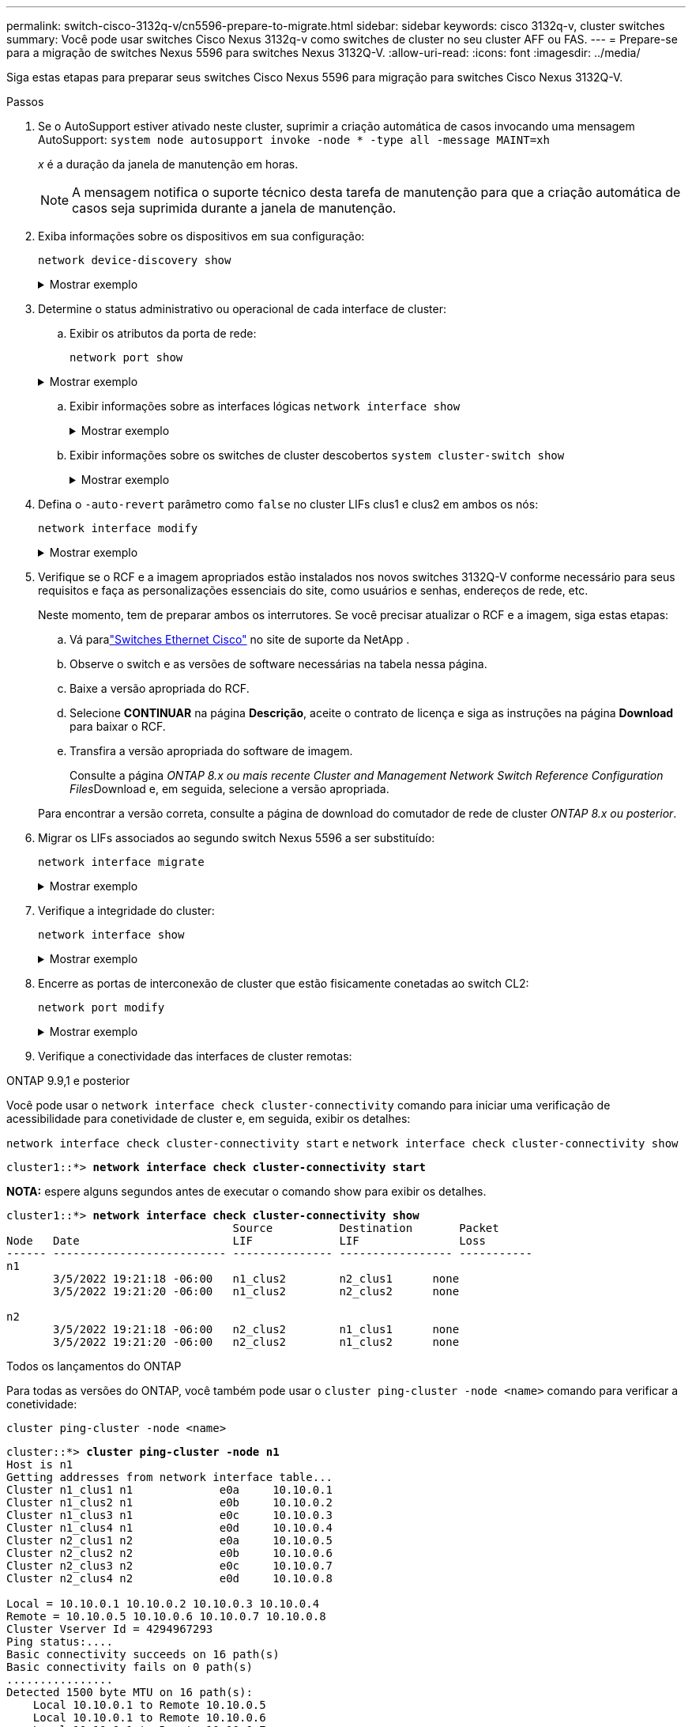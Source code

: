 ---
permalink: switch-cisco-3132q-v/cn5596-prepare-to-migrate.html 
sidebar: sidebar 
keywords: cisco 3132q-v, cluster switches 
summary: Você pode usar switches Cisco Nexus 3132q-v como switches de cluster no seu cluster AFF ou FAS. 
---
= Prepare-se para a migração de switches Nexus 5596 para switches Nexus 3132Q-V.
:allow-uri-read: 
:icons: font
:imagesdir: ../media/


[role="lead"]
Siga estas etapas para preparar seus switches Cisco Nexus 5596 para migração para switches Cisco Nexus 3132Q-V.

.Passos
. Se o AutoSupport estiver ativado neste cluster, suprimir a criação automática de casos invocando uma mensagem AutoSupport: `system node autosupport invoke -node * -type all -message MAINT=xh`
+
_x_ é a duração da janela de manutenção em horas.

+

NOTE: A mensagem notifica o suporte técnico desta tarefa de manutenção para que a criação automática de casos seja suprimida durante a janela de manutenção.

. Exiba informações sobre os dispositivos em sua configuração:
+
`network device-discovery show`

+
.Mostrar exemplo
[%collapsible]
====
O exemplo a seguir mostra quantas interfaces de interconexão de cluster foram configuradas em cada nó para cada switch de interconexão de cluster:

[listing]
----
cluster::> network device-discovery show
            Local  Discovered
Node        Port   Device              Interface        Platform
----------- ------ ------------------- ---------------- ----------------
n1         /cdp
            e0a    CL1                 Ethernet1/1      N5K-C5596UP
            e0b    CL2                 Ethernet1/1      N5K-C5596UP
            e0c    CL2                 Ethernet1/2      N5K-C5596UP
            e0d    CL1                 Ethernet1/2      N5K-C5596UP
n2         /cdp
            e0a    CL1                 Ethernet1/3      N5K-C5596UP
            e0b    CL2                 Ethernet1/3      N5K-C5596UP
            e0c    CL2                 Ethernet1/4      N5K-C5596UP
            e0d    CL1                 Ethernet1/4      N5K-C5596UP
8 entries were displayed.
----
====
. Determine o status administrativo ou operacional de cada interface de cluster:
+
.. Exibir os atributos da porta de rede:
+
`network port show`

+
.Mostrar exemplo
[%collapsible]
====
O exemplo a seguir exibe os atributos da porta de rede em um sistema:

[listing]
----
cluster::*> network port show –role cluster
  (network port show)
Node: n1
                                                                       Ignore
                                                  Speed(Mbps) Health   Health
Port      IPspace      Broadcast Domain Link MTU  Admin/Oper  Status   Status
--------- ------------ ---------------- ---- ---- ----------- -------- ------
e0a       Cluster      Cluster          up   9000 auto/10000  -        -
e0b       Cluster      Cluster          up   9000 auto/10000  -        -
e0c       Cluster      Cluster          up   9000 auto/10000  -        -
e0d       Cluster      Cluster          up   9000 auto/10000  -        -

Node: n2
                                                                       Ignore
                                                  Speed(Mbps) Health   Health
Port      IPspace      Broadcast Domain Link MTU  Admin/Oper  Status   Status
--------- ------------ ---------------- ---- ---- ----------- -------- ------
e0a       Cluster      Cluster          up   9000  auto/10000 -        -
e0b       Cluster      Cluster          up   9000  auto/10000 -        -
e0c       Cluster      Cluster          up   9000  auto/10000 -        -
e0d       Cluster      Cluster          up   9000  auto/10000 -        -
8 entries were displayed.
----
====
.. Exibir informações sobre as interfaces lógicas
`network interface show`
+
.Mostrar exemplo
[%collapsible]
====
O exemplo a seguir exibe as informações gerais sobre todas as LIFs no sistema:

[listing]
----
cluster::*> network interface show -role cluster
 (network interface show)
            Logical    Status     Network            Current       Current Is
Vserver     Interface  Admin/Oper Address/Mask       Node          Port    Home
----------- ---------- ---------- ------------------ ------------- ------- ----
Cluster
            n1_clus1   up/up      10.10.0.1/24       n1            e0a     true
            n1_clus2   up/up      10.10.0.2/24       n1            e0b     true
            n1_clus3   up/up      10.10.0.3/24       n1            e0c     true
            n1_clus4   up/up      10.10.0.4/24       n1            e0d     true
            n2_clus1   up/up      10.10.0.5/24       n2            e0a     true
            n2_clus2   up/up      10.10.0.6/24       n2            e0b     true
            n2_clus3   up/up      10.10.0.7/24       n2            e0c     true
            n2_clus4   up/up      10.10.0.8/24       n2            e0d     true
8 entries were displayed.
----
====
.. Exibir informações sobre os switches de cluster descobertos
`system cluster-switch show`
+
.Mostrar exemplo
[%collapsible]
====
O exemplo a seguir exibe os switches de cluster que são conhecidos pelo cluster, juntamente com seus endereços IP de gerenciamento:

[listing]
----
cluster::*> system cluster-switch show

Switch                        Type               Address         Model
----------------------------- ------------------ --------------- ---------------
CL1                           cluster-network    10.10.1.101     NX5596
     Serial Number: 01234567
      Is Monitored: true
            Reason:
  Software Version: Cisco Nexus Operating System (NX-OS) Software, Version
                    7.1(1)N1(1)
    Version Source: CDP
CL2                           cluster-network    10.10.1.102     NX5596
     Serial Number: 01234568
      Is Monitored: true
            Reason:
  Software Version: Cisco Nexus Operating System (NX-OS) Software, Version
                    7.1(1)N1(1)
    Version Source: CDP

2 entries were displayed.
----
====


. Defina o `-auto-revert` parâmetro como `false` no cluster LIFs clus1 e clus2 em ambos os nós:
+
`network interface modify`

+
.Mostrar exemplo
[%collapsible]
====
[listing]
----
cluster::*> network interface modify -vserver node1 -lif clus1 -auto-revert false
cluster::*> network interface modify -vserver node1 -lif clus2 -auto-revert false
cluster::*> network interface modify -vserver node2 -lif clus1 -auto-revert false
cluster::*> network interface modify -vserver node2 -lif clus2 -auto-revert false
----
====
. Verifique se o RCF e a imagem apropriados estão instalados nos novos switches 3132Q-V conforme necessário para seus requisitos e faça as personalizações essenciais do site, como usuários e senhas, endereços de rede, etc.
+
Neste momento, tem de preparar ambos os interrutores. Se você precisar atualizar o RCF e a imagem, siga estas etapas:

+
.. Vá paralink:https://mysupport.netapp.com/site/info/cisco-ethernet-switch["Switches Ethernet Cisco"^] no site de suporte da NetApp .
.. Observe o switch e as versões de software necessárias na tabela nessa página.
.. Baixe a versão apropriada do RCF.
.. Selecione *CONTINUAR* na página *Descrição*, aceite o contrato de licença e siga as instruções na página *Download* para baixar o RCF.
.. Transfira a versão apropriada do software de imagem.
+
Consulte a página __ONTAP 8.x ou mais recente Cluster and Management Network Switch Reference Configuration Files__Download e, em seguida, selecione a versão apropriada.

+
Para encontrar a versão correta, consulte a página de download do comutador de rede de cluster _ONTAP 8.x ou posterior_.



. Migrar os LIFs associados ao segundo switch Nexus 5596 a ser substituído:
+
`network interface migrate`

+
.Mostrar exemplo
[%collapsible]
====
O exemplo a seguir mostra n1 e n2, mas a migração de LIF deve ser feita em todos os nós:

[listing]
----
cluster::*> network interface migrate -vserver Cluster -lif n1_clus2 -source-node n1 -
destination-node n1 -destination-port e0a
cluster::*> network interface migrate -vserver Cluster -lif n1_clus3 -source-node n1 -
destination-node n1 -destination-port e0d
cluster::*> network interface migrate -vserver Cluster -lif n2_clus2 -source-node n2 -
destination-node n2 -destination-port e0a
cluster::*> network interface migrate -vserver Cluster -lif n2_clus3 -source-node n2 -
destination-node n2 -destination-port e0d
----
====
. Verifique a integridade do cluster:
+
`network interface show`

+
.Mostrar exemplo
[%collapsible]
====
O exemplo a seguir mostra o resultado do comando anterior `network interface migrate`:

[listing]
----
cluster::*> network interface show -role cluster
 (network interface show)
            Logical    Status     Network            Current       Current Is
Vserver     Interface  Admin/Oper Address/Mask       Node          Port    Home
----------- ---------- ---------- ------------------ ------------- ------- ----
Cluster
            n1_clus1   up/up      10.10.0.1/24       n1            e0a     true
            n1_clus2   up/up      10.10.0.2/24       n1            e0a     false
            n1_clus3   up/up      10.10.0.3/24       n1            e0d     false
            n1_clus4   up/up      10.10.0.4/24       n1            e0d     true
            n2_clus1   up/up      10.10.0.5/24       n2            e0a     true
            n2_clus2   up/up      10.10.0.6/24       n2            e0a     false
            n2_clus3   up/up      10.10.0.7/24       n2            e0d     false
            n2_clus4   up/up      10.10.0.8/24       n2            e0d     true
8 entries were displayed.
----
====
. Encerre as portas de interconexão de cluster que estão fisicamente conetadas ao switch CL2:
+
`network port modify`

+
.Mostrar exemplo
[%collapsible]
====
Os comandos a seguir desligam as portas especificadas no n1 e no n2, mas as portas devem ser fechadas em todos os nós:

[listing]
----
cluster::*> network port modify -node n1 -port e0b -up-admin false
cluster::*> network port modify -node n1 -port e0c -up-admin false
cluster::*> network port modify -node n2 -port e0b -up-admin false
cluster::*> network port modify -node n2 -port e0c -up-admin false
----
====
. Verifique a conectividade das interfaces de cluster remotas:


[role="tabbed-block"]
====
.ONTAP 9.9,1 e posterior
--
Você pode usar o `network interface check cluster-connectivity` comando para iniciar uma verificação de acessibilidade para conetividade de cluster e, em seguida, exibir os detalhes:

`network interface check cluster-connectivity start` e `network interface check cluster-connectivity show`

[listing, subs="+quotes"]
----
cluster1::*> *network interface check cluster-connectivity start*
----
*NOTA:* espere alguns segundos antes de executar o comando show para exibir os detalhes.

[listing, subs="+quotes"]
----
cluster1::*> *network interface check cluster-connectivity show*
                                  Source          Destination       Packet
Node   Date                       LIF             LIF               Loss
------ -------------------------- --------------- ----------------- -----------
n1
       3/5/2022 19:21:18 -06:00   n1_clus2        n2_clus1      none
       3/5/2022 19:21:20 -06:00   n1_clus2        n2_clus2      none

n2
       3/5/2022 19:21:18 -06:00   n2_clus2        n1_clus1      none
       3/5/2022 19:21:20 -06:00   n2_clus2        n1_clus2      none
----
--
.Todos os lançamentos do ONTAP
--
Para todas as versões do ONTAP, você também pode usar o `cluster ping-cluster -node <name>` comando para verificar a conetividade:

`cluster ping-cluster -node <name>`

[listing, subs="+quotes"]
----
cluster::*> *cluster ping-cluster -node n1*
Host is n1
Getting addresses from network interface table...
Cluster n1_clus1 n1		e0a	10.10.0.1
Cluster n1_clus2 n1		e0b	10.10.0.2
Cluster n1_clus3 n1		e0c	10.10.0.3
Cluster n1_clus4 n1		e0d	10.10.0.4
Cluster n2_clus1 n2		e0a	10.10.0.5
Cluster n2_clus2 n2		e0b	10.10.0.6
Cluster n2_clus3 n2		e0c	10.10.0.7
Cluster n2_clus4 n2		e0d	10.10.0.8

Local = 10.10.0.1 10.10.0.2 10.10.0.3 10.10.0.4
Remote = 10.10.0.5 10.10.0.6 10.10.0.7 10.10.0.8
Cluster Vserver Id = 4294967293
Ping status:....
Basic connectivity succeeds on 16 path(s)
Basic connectivity fails on 0 path(s)
................
Detected 1500 byte MTU on 16 path(s):
    Local 10.10.0.1 to Remote 10.10.0.5
    Local 10.10.0.1 to Remote 10.10.0.6
    Local 10.10.0.1 to Remote 10.10.0.7
    Local 10.10.0.1 to Remote 10.10.0.8
    Local 10.10.0.2 to Remote 10.10.0.5
    Local 10.10.0.2 to Remote 10.10.0.6
    Local 10.10.0.2 to Remote 10.10.0.7
    Local 10.10.0.2 to Remote 10.10.0.8
    Local 10.10.0.3 to Remote 10.10.0.5
    Local 10.10.0.3 to Remote 10.10.0.6
    Local 10.10.0.3 to Remote 10.10.0.7
    Local 10.10.0.3 to Remote 10.10.0.8
    Local 10.10.0.4 to Remote 10.10.0.5
    Local 10.10.0.4 to Remote 10.10.0.6
    Local 10.10.0.4 to Remote 10.10.0.7
    Local 10.10.0.4 to Remote 10.10.0.8
Larger than PMTU communication succeeds on 16 path(s)
RPC status:
4 paths up, 0 paths down (tcp check)
4 paths up, 0 paths down (udp check)
----
--
====
. [[step10]]desligue as portas ISL de 41 a 48 no switch Nexus 5596 ativo CL1:
+
.Mostrar exemplo
[%collapsible]
====
O exemplo a seguir mostra como desligar as portas ISL 41 a 48 no switch Nexus 5596 CL1:

[listing]
----
(CL1)# configure
(CL1)(Config)# interface e1/41-48
(CL1)(config-if-range)# shutdown
(CL1)(config-if-range)# exit
(CL1)(Config)# exit
(CL1)#
----
====
+
Se você estiver substituindo um Nexus 5010 ou 5020, especifique os números de porta apropriados para o ISL.

. Construa um ISL temporário entre CL1 e C2.
+
.Mostrar exemplo
[%collapsible]
====
O exemplo a seguir mostra uma ISL temporária sendo configurada entre CL1 e C2:

[listing]
----
C2# configure
C2(config)# interface port-channel 2
C2(config-if)# switchport mode trunk
C2(config-if)# spanning-tree port type network
C2(config-if)# mtu 9216
C2(config-if)# interface breakout module 1 port 24 map 10g-4x
C2(config)# interface e1/24/1-4
C2(config-if-range)# switchport mode trunk
C2(config-if-range)# mtu 9216
C2(config-if-range)# channel-group 2 mode active
C2(config-if-range)# exit
C2(config-if)# exit
----
====


.O que se segue?
link:cn5596-configure-ports.html["Configure as portas"].
